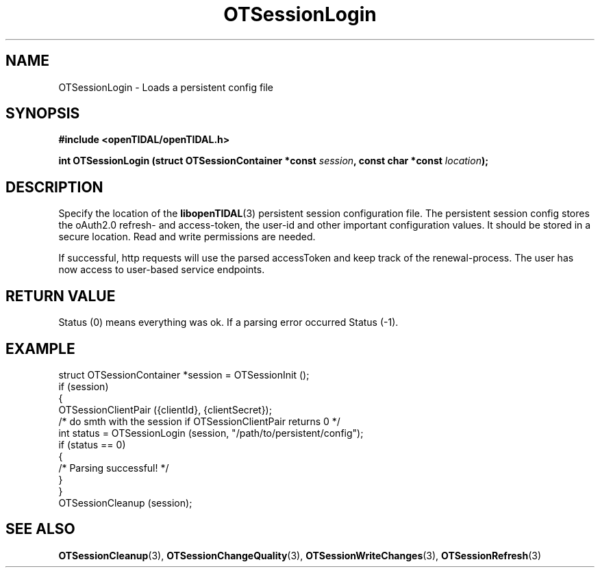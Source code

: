 .TH OTSessionLogin 3 "11 Jan 2021" "libopenTIDAL 1.0.0" "libopenTIDAL Manual"
.SH NAME
OTSessionLogin \- Loads a persistent config file
.SH SYNOPSIS
.B #include <openTIDAL/openTIDAL.h>

.BI "int OTSessionLogin (struct OTSessionContainer *const " session ", const char *const " location ");"
.SH DESCRIPTION
Specify the location of the \fBlibopenTIDAL\fP(3) persistent session configuration
file. The persistent session config stores the oAuth2.0 refresh- and access-token,
the user-id and other important configuration values.
It should be stored in a secure location. Read and write permissions are needed.

If successful, http requests will use the parsed accessToken and keep
track of the renewal-process.
The user has now access to user-based service endpoints.
.SH RETURN VALUE
Status (0) means everything  was  ok. If a parsing error occurred Status (-1).
.SH EXAMPLE
.nf
struct OTSessionContainer *session = OTSessionInit ();
if (session)
    {
        OTSessionClientPair ({clientId}, {clientSecret}); 
        /* do smth with the session if OTSessionClientPair returns 0 */
        int status = OTSessionLogin (session, "/path/to/persistent/config");
        if (status == 0)
            {
                /* Parsing successful! */
            }
    }
OTSessionCleanup (session);
.fi
.SH "SEE ALSO"
.BR OTSessionCleanup "(3), " OTSessionChangeQuality "(3), " OTSessionWriteChanges "(3), "
.BR OTSessionRefresh "(3) "
